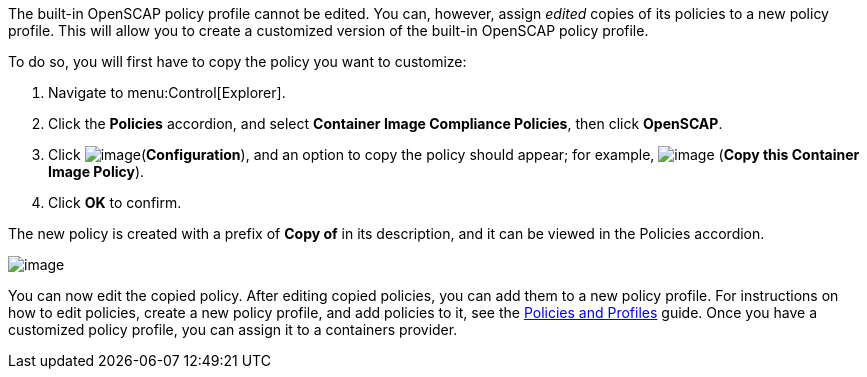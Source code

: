 The built-in OpenSCAP policy profile cannot be edited. You can, however, assign _edited_ copies of its policies to a new policy profile. This will allow you to create a customized version of the built-in OpenSCAP policy profile.

To do so, you will first have to copy the policy you want to customize:

. Navigate to menu:Control[Explorer].
. Click the *Policies* accordion, and select *Container Image Compliance Policies*, then click *OpenSCAP*.
. Click image:../images/1847.png[image](*Configuration*), and an option to copy the policy should appear; for example, image:../images/1859.png[image] (*Copy this Container Image Policy*).
. Click *OK* to confirm.

The new policy is created with a prefix of *Copy of* in its description, and it can be viewed in the Policies accordion.

image:../images/1860-cppolicy.png[image]

You can now edit the copied policy. After editing copied policies, you can add them to a new policy profile. For instructions on how to edit policies, create a new policy profile, and add policies to it, see the link:https://access.redhat.com/documentation/en-us/red_hat_cloudforms/4.7/html-single/policies_and_profiles_guide[Policies and Profiles] guide. Once you have a customized policy profile, you can assign it to a containers provider.

